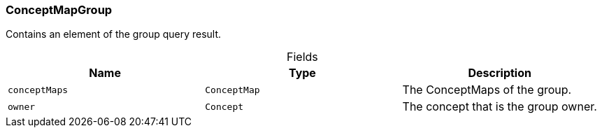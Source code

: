 [#_ConceptMapGroup]
=== ConceptMapGroup

Contains an element of the group query result.

[caption=""]
.Fields
// tag::properties[]
[cols=",,"]
[options="header"]
|===
|Name |Type |Description
a| `conceptMaps` a| `ConceptMap` a| The ConceptMaps of the group.
a| `owner` a| `Concept` a| The concept that is the group owner.
|===
// end::properties[]

